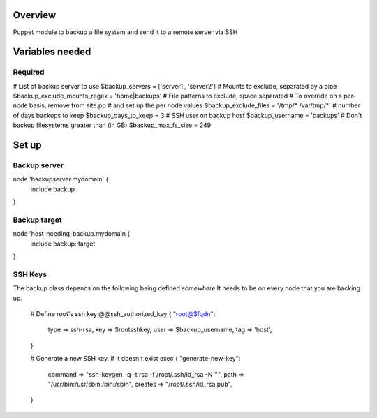 Overview
========
Puppet module to backup a file system and send it to a remote server via SSH

Variables needed
================

Required
--------
# List of backup server to use
$backup_servers = ['server1', 'server2']
# Mounts to exclude, separated by a pipe
$backup_exclude_mounts_regex = 'home|backups'
# File patterns to exclude, space separated
# To override on a per-node basis, remove from site.pp
# and set up the per node values
$backup_exclude_files = '/tmp/* /var/tmp/*'
# number of days backups to keep
$backup_days_to_keep = 3
# SSH user on backup host
$backup_username = 'backups'
# Don't backup filesystems greater than (in GB)
$backup_max_fs_size = 249


Set up
======

Backup server
-------------

node 'backupserver.mydomain' {
     include backup
}

Backup target
-------------
node 'host-needing-backup.mydomain {
     include backup::target
}


SSH Keys
--------
The backup class depends on the following being defined *somewhere*
It needs to be on every node that you are backing up.

  # Define root's ssh key
  @@ssh_authorized_key { "root@$fqdn":
    type => ssh-rsa,
    key  => $rootsshkey,
    user => $backup_username,
    tag  => 'host',
  }

  # Generate a new SSH key, if it doesn't exist
  exec { "generate-new-key":
    command => "ssh-keygen -q -t rsa -f /root/.ssh/id_rsa -N ''",
    path => "/usr/bin:/usr/sbin:/bin:/sbin",
    creates => "/root/.ssh/id_rsa.pub",
  }
